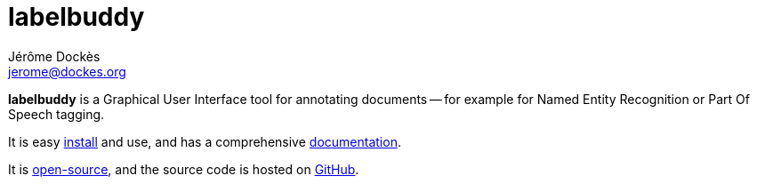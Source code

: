 = labelbuddy
Jérôme Dockès <jerome@dockes.org>
:homepage: https://jeromedockes.github.io/labelbuddy/
:lang: en
:nofooter:
:idprefix:
:idseparator: -
:prewrap!:
:source-highlighter: pygments
:lbppa: https://launchpad.net/~jdockes/+archive/ubuntu/labelbuddy
:lbppapackages: https://launchpad.net/~jdockes/+archive/ubuntu/labelbuddy/+packages
:ghreleases: https://github.com/jeromedockes/labelbuddy/releases
:ghrepo: https://github.com/jeromedockes/labelbuddy/
:lblicense: https://github.com/jeromedockes/labelbuddy/blob/main/LICENSE.txt
:lb: pass:q[*labelbuddy*]
:doca: pass:q[*doccano*]


{lb} is a Graphical User Interface tool for annotating documents -- for example for Named Entity Recognition or Part Of Speech tagging.

It is easy <<installation.adoc#,install>> and use, and has a comprehensive <<documentation.adoc#,documentation>>.

It is {lblicense}[open-source], and the source code is hosted on {ghrepo}[GitHub].
